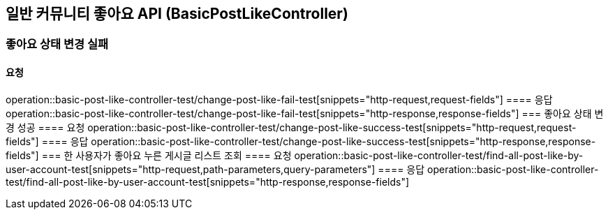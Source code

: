 == 일반 커뮤니티 좋아요 API (BasicPostLikeController)
=== 좋아요 상태 변경 실패
==== 요청
operation::basic-post-like-controller-test/change-post-like-fail-test[snippets="http-request,request-fields"]
==== 응답
operation::basic-post-like-controller-test/change-post-like-fail-test[snippets="http-response,response-fields"]
=== 좋아요 상태 변경 성공
==== 요청
operation::basic-post-like-controller-test/change-post-like-success-test[snippets="http-request,request-fields"]
==== 응답
operation::basic-post-like-controller-test/change-post-like-success-test[snippets="http-response,response-fields"]
=== 한 사용자가 좋아요 누른 게시글 리스트 조회
==== 요청
operation::basic-post-like-controller-test/find-all-post-like-by-user-account-test[snippets="http-request,path-parameters,query-parameters"]
==== 응답
operation::basic-post-like-controller-test/find-all-post-like-by-user-account-test[snippets="http-response,response-fields"]

